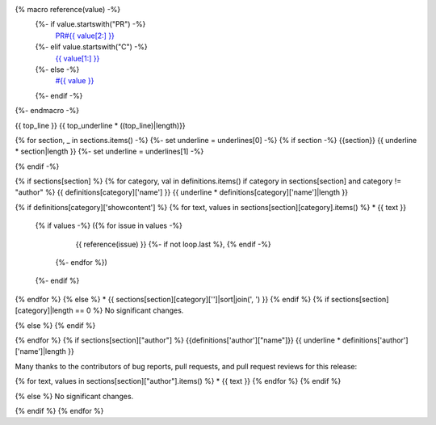 {% macro reference(value) -%}
   {%- if value.startswith("PR") -%}
     `PR#{{ value[2:] }} <https://github.com/fedora-infra/fedora-messaging/pull/{{ value[2:] }}>`_
   {%- elif value.startswith("C") -%}
     `{{ value[1:] }} <https://github.com/fedora-infra/fedora-messaging/commit/{{ value[1:] }}>`_
   {%- else -%}
     `#{{ value }} <https://github.com/fedora-infra/fedora-messaging/issues/{{ value }}>`_
   {%- endif -%}
{%- endmacro -%}

{{ top_line }}
{{ top_underline * ((top_line)|length)}}

{% for section, _ in sections.items() -%}
{%- set underline = underlines[0] -%}
{% if section -%}
{{section}}
{{ underline * section|length }}
{%- set underline = underlines[1] -%}

{% endif -%}

{% if sections[section] %}
{% for category, val in definitions.items() if category in sections[section] and category != "author" %}
{{ definitions[category]['name'] }}
{{ underline * definitions[category]['name']|length }}

{% if definitions[category]['showcontent'] %}
{% for text, values in sections[section][category].items() %}
* {{ text }}
  {% if values -%}
  ({% for issue in values -%}
      {{ reference(issue) }}
      {%- if not loop.last %}, {% endif -%}
   {%- endfor %})
  {%- endif %}
{% endfor %}
{% else %}
* {{ sections[section][category]['']|sort|join(', ') }}
{% endif %}
{% if sections[section][category]|length == 0 %}
No significant changes.

{% else %}
{% endif %}

{% endfor %}
{% if sections[section]["author"] %}
{{definitions['author']["name"]}}
{{ underline * definitions['author']['name']|length }}

Many thanks to the contributors of bug reports, pull requests, and pull request
reviews for this release:

{% for text, values in sections[section]["author"].items() %}
* {{ text }}
{% endfor %}
{% endif %}

{% else %}
No significant changes.


{% endif %}
{% endfor %}
